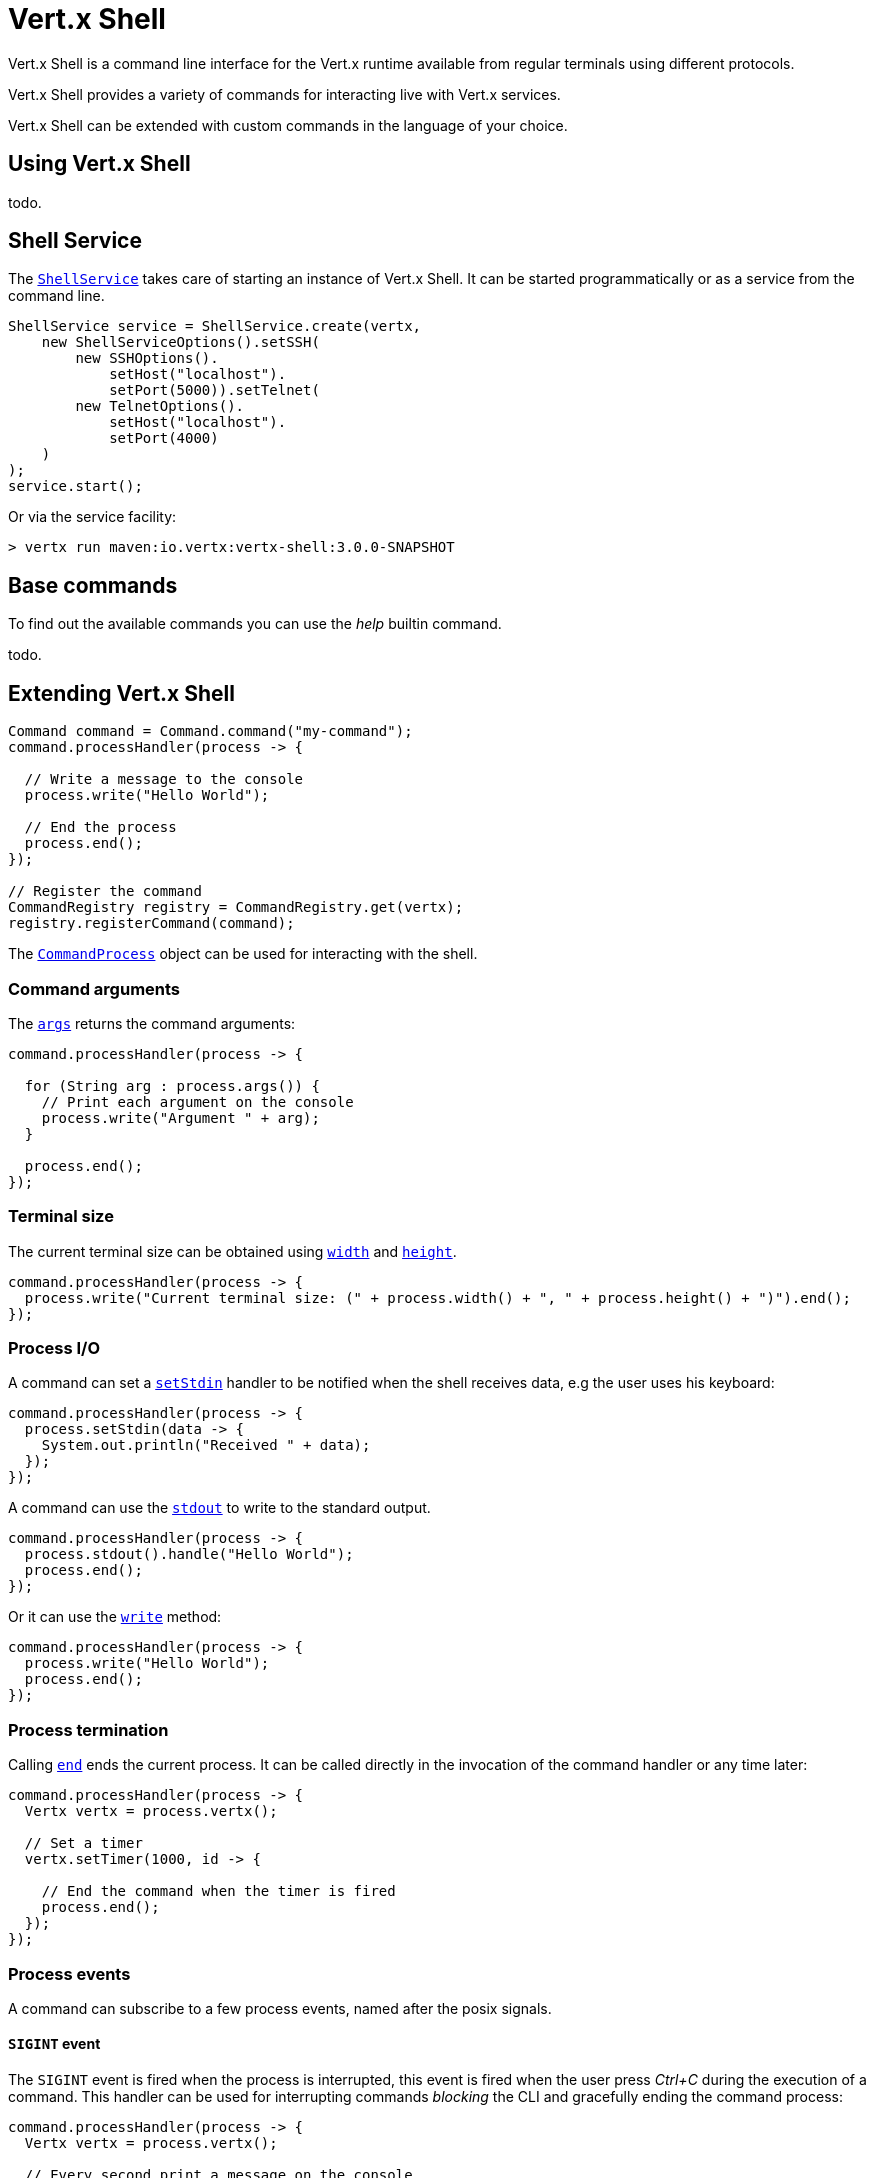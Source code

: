 = Vert.x Shell

Vert.x Shell is a command line interface for the Vert.x runtime available from regular
terminals using different protocols.

Vert.x Shell provides a variety of commands for interacting live with Vert.x services.

Vert.x Shell can be extended with custom commands in the language of your choice.

== Using Vert.x Shell

todo.

== Shell Service

The `link:../../apidocs/io/vertx/ext/shell/ShellService.html[ShellService]` takes care of starting an instance of Vert.x Shell. It can be started
programmatically or as a service from the command line.

[source,java]
----
ShellService service = ShellService.create(vertx,
    new ShellServiceOptions().setSSH(
        new SSHOptions().
            setHost("localhost").
            setPort(5000)).setTelnet(
        new TelnetOptions().
            setHost("localhost").
            setPort(4000)
    )
);
service.start();
----

Or via the service facility:

[source]
----
> vertx run maven:io.vertx:vertx-shell:3.0.0-SNAPSHOT
----

== Base commands

To find out the available commands you can use the _help_ builtin command.

todo.

== Extending Vert.x Shell

[source,java]
----
Command command = Command.command("my-command");
command.processHandler(process -> {

  // Write a message to the console
  process.write("Hello World");

  // End the process
  process.end();
});

// Register the command
CommandRegistry registry = CommandRegistry.get(vertx);
registry.registerCommand(command);
----

The `link:../../apidocs/io/vertx/ext/shell/command/CommandProcess.html[CommandProcess]` object can be used for interacting with the shell.

=== Command arguments

The `link:../../apidocs/io/vertx/ext/shell/command/CommandProcess.html#args--[args]` returns the command arguments:

[source,java]
----
command.processHandler(process -> {

  for (String arg : process.args()) {
    // Print each argument on the console
    process.write("Argument " + arg);
  }

  process.end();
});
----

=== Terminal size

The current terminal size can be obtained using `link:../../apidocs/io/vertx/ext/shell/Tty.html#width--[width]` and
`link:../../apidocs/io/vertx/ext/shell/Tty.html#height--[height]`.

[source,java]
----
command.processHandler(process -> {
  process.write("Current terminal size: (" + process.width() + ", " + process.height() + ")").end();
});
----

=== Process I/O

A command can set a `link:../../apidocs/io/vertx/ext/shell/command/CommandProcess.html#setStdin-io.vertx.core.Handler-[setStdin]` handler
to be notified when the shell receives data, e.g the user uses his keyboard:

[source,java]
----
command.processHandler(process -> {
  process.setStdin(data -> {
    System.out.println("Received " + data);
  });
});
----

A command can use the `link:../../apidocs/io/vertx/ext/shell/Tty.html#stdout--[stdout]` to write to the standard output.

[source,java]
----
command.processHandler(process -> {
  process.stdout().handle("Hello World");
  process.end();
});
----

Or it can use the `link:../../apidocs/io/vertx/ext/shell/command/CommandProcess.html#write-java.lang.String-[write]` method:

[source,java]
----
command.processHandler(process -> {
  process.write("Hello World");
  process.end();
});
----

=== Process termination

Calling `link:../../apidocs/io/vertx/ext/shell/command/CommandProcess.html#end--[end]` ends the current process. It can be called directly
in the invocation of the command handler or any time later:

[source,java]
----
command.processHandler(process -> {
  Vertx vertx = process.vertx();

  // Set a timer
  vertx.setTimer(1000, id -> {

    // End the command when the timer is fired
    process.end();
  });
});
----

=== Process events

A command can subscribe to a few process events, named after the posix signals.

==== `SIGINT` event

The `SIGINT` event is fired when the process is interrupted, this event is fired when the user press
_Ctrl+C_ during the execution of a command. This handler can be used for interrupting commands _blocking_ the CLI and
gracefully ending the command process:

[source,java]
----
command.processHandler(process -> {
  Vertx vertx = process.vertx();

  // Every second print a message on the console
  long periodicId = vertx.setPeriodic(1000, id -> {
    process.write("tick\n");
  });

  // When user press Ctrl+C: cancel the timer and end the process
  process.eventHandler("SIGINT", event -> {
    vertx.cancelTimer(periodicId);
    process.end();
  });
});
----

When no `SIGINT` handler is registered, pressing _Ctrl+C_ will have no effect on the current process and the event
will be delayed and will likely be handled by the shell, like printing a new line on the console.

==== `SIGTSTP`/`SIGCONT` events

The `SIGSTP` event is fired when the process is running and the user press _Ctrl+Z_: the command
is _suspended_:

- the command can receive the `SIGSTP` event when it has registered an handler for this event
- the command will not receive anymore data from the standard input
- the shell prompt the user for input

The `SIGCONT` event is fired when the process is resumed, usually when the user types _fg_:

- the command can receive the `SIGCONT` event when it has registered an handler for this event
- the command will receive anymore data from the standard input when it has registered an stdin handler

[source,java]
----
command.processHandler(process -> {

  // Command is suspended
  process.eventHandler("SIGTSTP", event -> {
    System.out.println("Suspended");
  });

  // Command is resumed
  process.eventHandler("SIGCONT", event -> {
    System.out.println("Resumed");
  });
});
----

==== `SIGWINCH` event

The `SIGWINCH` event is fired when the size of the terminal changes, the new terminal size can be obtained
with `link:../../apidocs/io/vertx/ext/shell/Tty.html#width--[width]` and `link:../../apidocs/io/vertx/ext/shell/Tty.html#height--[height]`.